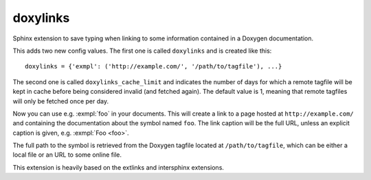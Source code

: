 doxylinks
=========

Sphinx extension to save typing when linking to some information contained in
a Doxygen documentation.

This adds two new config values.
The first one is called ``doxylinks`` and is created like this::

   doxylinks = {'exmpl': ('http://example.com/', '/path/to/tagfile'), ...}

The second one is called ``doxylinks_cache_limit`` and indicates
the number of days for which a remote tagfile will be kept in cache
before being considered invalid (and fetched again).
The default value is 1, meaning that remote tagfiles will only be
fetched once per day.

Now you can use e.g. :exmpl:`foo` in your documents.  This will create a
link to a page hosted at ``http://example.com/`` and containing the
documentation about the symbol named ``foo``.  The link caption will be
the full URL, unless an explicit caption is given, e.g. :exmpl:`Foo <foo>`.

The full path to the symbol is retrieved from the Doxygen tagfile located
at ``/path/to/tagfile``, which can be either a local file or an URL
to some online file.

This extension is heavily based on the extlinks and intersphinx extensions.
